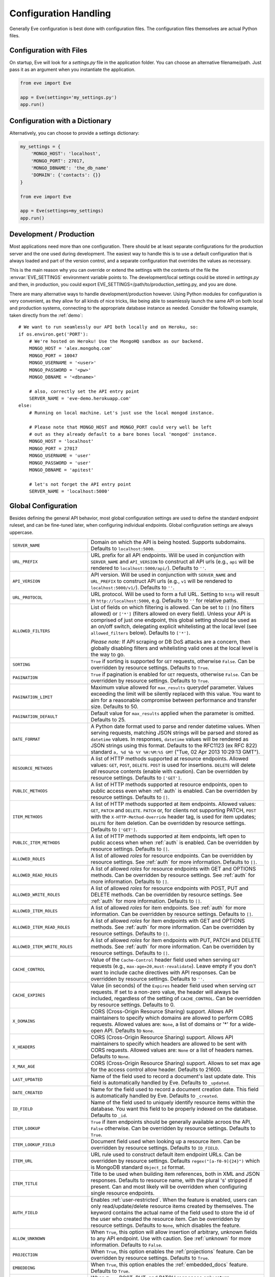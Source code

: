 .. _config:

Configuration Handling
======================
Generally Eve configuration is best done with configuration files. The
configuration files themselves are actual Python files. 

Configuration with Files
------------------------
On startup, Eve will look for a `settings.py` file in the application folder.
You can choose an alternative filename/path. Just pass it as an argument when
you instantiate the application.

.. code-block:: python
    
    from eve import Eve

    app = Eve(settings='my_settings.py')
    app.run()

Configuration with a Dictionary
-------------------------------
Alternatively, you can choose to provide a settings dictionary:

.. code-block:: python
    
    my_settings = {
        'MONGO_HOST': 'localhost',
        'MONGO_PORT': 27017,
        'MONGO_DBNAME': 'the_db_name'
        'DOMAIN': {'contacts': {}} 
    }

    from eve import Eve

    app = Eve(settings=my_settings)
    app.run()

Development / Production
------------------------
Most applications need more than one configuration. There should be at least
separate configurations for the production server and the one used during
development. The easiest way to handle this is to use a default configuration
that is always loaded and part of the version control, and a separate
configuration that overrides the values as necessary.

This is the main reason why you can override or extend the settings with the
contents of the file the :envvar:`EVE_SETTINGS` environment variable points to.
The development/local settings could be stored in `settings.py` and then, in
production, you could export EVE_SETTINGS=/path/to/production_setting.py, and
you are done. 

There are many alternative ways to handle development/production
however. Using Python modules for configuration is very convenient, as they
allow for all kinds of nice tricks, like being able to seamlessly launch the
same API on both local and production systems, connecting to the appropriate
database instance as needed.  Consider the following example, taken directly
from the :ref:`demo`:

::

    # We want to run seamlessly our API both locally and on Heroku, so:
    if os.environ.get('PORT'):
        # We're hosted on Heroku! Use the MongoHQ sandbox as our backend.
        MONGO_HOST = 'alex.mongohq.com'
        MONGO_PORT = 10047
        MONGO_USERNAME = '<user>'
        MONGO_PASSWORD = '<pw>'
        MONGO_DBNAME = '<dbname>'

        # also, correctly set the API entry point
        SERVER_NAME = 'eve-demo.herokuapp.com'
    else:
        # Running on local machine. Let's just use the local mongod instance.

        # Please note that MONGO_HOST and MONGO_PORT could very well be left
        # out as they already default to a bare bones local 'mongod' instance.
        MONGO_HOST = 'localhost'
        MONGO_PORT = 27017
        MONGO_USERNAME = 'user'
        MONGO_PASSWORD = 'user'
        MONGO_DBNAME = 'apitest'

        # let's not forget the API entry point
        SERVER_NAME = 'localhost:5000'


.. _global:

Global Configuration
--------------------
Besides defining the general API behavior, most global configuration settings
are used to define the standard endpoint ruleset, and can be fine-tuned later,
when configuring individual endpoints. Global configuration settings are always
uppercase. 

.. tabularcolumns:: |p{6.5cm}|p{8.5cm}|

=================================== =========================================
``SERVER_NAME``                     Domain on which the API is being hosted. 
                                    Supports subdomains. Defaults to
                                    ``localhost:5000``. 

``URL_PREFIX``                      URL prefix for all API endpoints. Will be used 
                                    in conjunction with ``SERVER_NAME`` and
                                    ``API_VERSION`` to construct all API urls
                                    (e.g., ``api`` will be rendered to
                                    ``localhost:5000/api/``).  Defaults to
                                    ``''``.

``API_VERSION``                     API version. Will be used in conjunction with 
                                    ``SERVER_NAME`` and ``URL_PREFIX`` to
                                    construct API urls (e.g., ``v1`` will be
                                    rendered to ``localhost:5000/v1/``).
                                    Defaults to ``''``.

``URL_PROTOCOL``                    URL protocol. Will be used to form a full URL.
                                    Setting to ``http`` will result in
                                    ``http://localhost:5000``, e.g. Defaults to
                                    ``''`` for relative paths.

``ALLOWED_FILTERS``                 List of fields on which filtering is allowed. 
                                    Can be set to ``[]`` (no filters allowed)
                                    or ``['*']`` (filters allowed on every
                                    field). Unless your API is comprised of
                                    just one endpoint, this global setting
                                    should be used as an on/off switch,
                                    delegating explicit whitelisting at the
                                    local level (see ``allowed_filters``
                                    below). Defaults to ``['*']``.

                                    *Please note:* If API scraping or DB DoS
                                    attacks are a concern, then globally
                                    disabling filters and whitelisting valid
                                    ones at the local level is the way to go.

``SORTING``                         ``True`` if sorting is supported for ``GET``
                                    requests, otherwise ``False``. Can be
                                    overridden by resource settings. Defaults
                                    to ``True``.

``PAGINATION``                      ``True`` if pagination is enabled for ``GET`` 
                                    requests, otherwise ``False``. Can be
                                    overridden by resource settings. Defaults
                                    to ``True``.

``PAGINATION_LIMIT``                Maximum value allowed for ``max_results``
                                    querydef parameter. Values exceeding the
                                    limit will be silently replaced with this
                                    value. You want to aim for a reasonable
                                    compromise between performance and transfer
                                    size. Defaults to 50.

``PAGINATION_DEFAULT``              Default value for ``max_results`` applied when 
                                    the parameter is omitted.  Defaults to 25.

``DATE_FORMAT``                     A Python date format used to parse and render 
                                    datetime values. When serving requests,
                                    matching JSON strings will be parsed and
                                    stored as ``datetime`` values. In
                                    responses, ``datetime`` values will be
                                    rendered as JSON strings using this format.
                                    Defaults to the RFC1123 (ex RFC 822)
                                    standard ``a, %d %b %Y %H:%M:%S GMT``
                                    ("Tue, 02 Apr 2013 10:29:13 GMT"). 

``RESOURCE_METHODS``                A list of HTTP methods supported at resource 
                                    endpoints. Allowed values: ``GET``,
                                    ``POST``, ``DELETE``. ``POST`` is used for
                                    insertions. ``DELETE`` will delete *all*
                                    resource contents (enable with caution).
                                    Can be overridden by resource settings.
                                    Defaults to ``['GET']``.

``PUBLIC_METHODS``                  A list of HTTP methods supported at resource
                                    endpoints, open to public access even when
                                    :ref:`auth` is enabled. Can be overridden
                                    by resource settings. Defaults to ``[]``.

``ITEM_METHODS``                    A list of HTTP methods supported at item 
                                    endpoints. Allowed values: ``GET``,
                                    ``PATCH`` and ``DELETE``. ``PATCH`` or, for
                                    clients not supporting PATCH, ``POST`` with
                                    the ``X-HTTP-Method-Override`` header tag,
                                    is used for item updates; ``DELETE`` for
                                    item deletion. Can be overridden by
                                    resource settings. Defaults to ``['GET']``.  

``PUBLIC_ITEM_METHODS``             A list of HTTP methods supported at item
                                    endpoints, left open to public access when
                                    when :ref:`auth` is enabled. Can be
                                    overridden by resource settings. Defaults
                                    to ``[]``.

``ALLOWED_ROLES``                   A list of allowed `roles` for resource
                                    endpoints. Can be overridden by resource
                                    settings. See :ref:`auth` for more
                                    information. Defaults to ``[]``.

``ALLOWED_READ_ROLES``              A list of allowed `roles` for resource
                                    endpoints with GET and OPTIONS methods.
                                    Can be overridden by resource
                                    settings. See :ref:`auth` for more
                                    information. Defaults to ``[]``.

``ALLOWED_WRITE_ROLES``             A list of allowed `roles` for resource
                                    endpoints with POST, PUT and DELETE
                                    methods. Can be overridden by resource
                                    settings. See :ref:`auth` for more
                                    information. Defaults to ``[]``.

``ALLOWED_ITEM_ROLES``              A list of allowed `roles` for item endpoints. 
                                    See :ref:`auth` for more information. Can
                                    be overridden by resource settings.
                                    Defaults to ``[]``.

``ALLOWED_ITEM_READ_ROLES``         A list of allowed `roles` for item endpoints
                                    with GET and OPTIONS methods. 
                                    See :ref:`auth` for more information. Can
                                    be overridden by resource settings.
                                    Defaults to ``[]``.

``ALLOWED_ITEM_WRITE_ROLES``        A list of allowed `roles` for item endpoints
                                    with PUT, PATCH and DELETE methods.
                                    See :ref:`auth` for more information. Can
                                    be overridden by resource settings.
                                    Defaults to ``[]``.

``CACHE_CONTROL``                   Value of the ``Cache-Control`` header field 
                                    used when serving ``GET`` requests (e.g.,
                                    ``max-age=20,must-revalidate``). Leave
                                    empty if you don't want to include cache
                                    directives with API responses. Can be
                                    overridden by resource settings. Defaults
                                    to ``''``.

``CACHE_EXPIRES``                   Value (in seconds) of the ``Expires`` header 
                                    field used when serving ``GET`` requests.
                                    If set to a non-zero value, the header will
                                    always be included, regardless of the
                                    setting of ``CACHE_CONTROL``. Can be
                                    overridden by resource settings. Defaults
                                    to 0.

``X_DOMAINS``                       CORS (Cross-Origin Resource Sharing) support. 
                                    Allows API maintainers to specify which
                                    domains are allowed to perform CORS
                                    requests. Allowed values are: ``None``,
                                    a list of domains or '*' for a wide-open
                                    API. Defaults to ``None``.

``X_HEADERS``                       CORS (Cross-Origin Resource Sharing) support. 
                                    Allows API maintainers to specify which
                                    headers are allowed to be sent with CORS
                                    requests. Allowed values are: ``None`` or
                                    a list of headers names. Defaults to
                                    ``None``.
                                
``X_MAX_AGE``                       CORS (Cross-Origin Resource Sharing) 
                                    support. Allows to set max age for the
                                    access control allow header. Defaults to
                                    21600.

                                
``LAST_UPDATED``                    Name of the field used to record a document's 
                                    last update date. This field is
                                    automatically handled by Eve. Defaults to
                                    ``_updated``.

``DATE_CREATED``                    Name for the field used to record a document
                                    creation date. This field is automatically
                                    handled by Eve. Defaults to ``_created``.

``ID_FIELD``                        Name of the field used to uniquely identify
                                    resource items within the database. You
                                    want this field to be properly indexed on
                                    the database.  Defaults to ``_id``. 

``ITEM_LOOKUP``                     ``True`` if item endpoints should be generally 
                                    available acroos the API, ``False``
                                    otherwise. Can be overridden by resource
                                    settings. Defaults to ``True``.

``ITEM_LOOKUP_FIELD``               Document field used when looking up a resource
                                    item. Can be overridden by resource
                                    settings. Defaults to ``ID_FIELD``.

``ITEM_URL``                        URL rule used to construct default item
                                    endpoint URLs. Can be overridden by
                                    resource settings. Defaults
                                    ``regex("[a-f0-9]{24}")`` which is MongoDB
                                    standard ``Object_Id`` format.

``ITEM_TITLE``                      Title to be used when building item references, 
                                    both in XML and JSON responses. Defaults to
                                    resource name, with the plural 's' stripped
                                    if present. Can and most likely will be
                                    overridden when configuring single resource
                                    endpoints.

``AUTH_FIELD``                      Enables :ref:`user-restricted`. When the
                                    feature is enabled, users can only
                                    read/update/delete resource items created
                                    by themselves. The keyword contains the
                                    actual name of the field used to store the
                                    id of the user who created the resource
                                    item. Can be overridden by resource
                                    settings. Defaults to ``None``, which
                                    disables the feature. 

``ALLOW_UNKNOWN``                   When ``True``, this option will allow insertion
                                    of arbitrary, unknown fields to any API
                                    endpoint. Use with caution. See
                                    :ref:`unknown` for more information.
                                    Defaults to ``False``.

``PROJECTION``                      When ``True``, this option enables the
                                    :ref:`projections` feature. Can be
                                    overridden by resource settings. Defaults
                                    to ``True``.

``EMBEDDING``                       When ``True``, this option enables the
                                    :ref:`embedded_docs` feature. Defaults to
                                    ``True``.

``BANDWIDTH_SAVER``                 When ``True``, POST, PUT, and PATCH responses
                                    only return automatically handled fields
                                    and ``EXTRA_RESPONSE_FIELDS``. When
                                    ``False``, the entire document will be
                                    sent. Defaults to ``True``.

``EXTRA_RESPONSE_FIELDS``           Allows to configure a list of additional
                                    document fields that should be provided
                                    with every POST response. Normally only
                                    automatically handled fields (``ID_FIELD``,
                                    ``LAST_UPDATED``, ``DATE_CREATED``,
                                    ``ETAG``) are included in response
                                    payloads. Can be overridden by resource
                                    settings. Defaults to ``[]``, effectively
                                    disabling the feature.

``RATE_LIMIT_GET``                  A tuple expressing the rate limit on GET 
                                    requests. The first element of the tuple is
                                    the number of requests allowed, while the
                                    second is the time window in seconds. For
                                    example, ``(300, 60 * 15)`` would set
                                    a limit of 300 requests every 15 minutes.
                                    Defaults to ``None``.

``RATE_LIMIT_POST``                 A tuple expressing the rate limit on POST 
                                    requests. The first element of the tuple is
                                    the number of requests allowed, while the
                                    second is the time window in seconds. For
                                    example ``(300, 60 * 15)`` would set
                                    a limit of 300 requests every 15 minutes.
                                    Defaults to ``None``. 

``RATE_LIMIT_PATCH``                A tuple expressing the rate limit on PATCH 
                                    requests. The first element of the tuple is
                                    the number of requests allowed, while the
                                    second is the time window in seconds. For
                                    example ``(300, 60 * 15)`` would set
                                    a limit of 300 requests every 15 minutes.
                                    Defaults to ``None``. 

``RATE_LIMIT_DELETE``               A tuple expressing the rate limit on DELETE 
                                    requests. The first element of the tuple is
                                    the number of requests allowed, while the
                                    second is the time window in seconds. For
                                    example ``(300, 60 * 15)`` would set
                                    a limit of 300 requests every 15 minutes. Defaults to
                                    ``None``. 

``DEBUG``                           ``True`` to enable Debug Mode, ``False``
                                    otherwise. 

``ERROR``                           Allows to customize the error_code field. Defaults
                                    to ``_error``.

``HATEOAS``                         When ``False``, this option disables 
                                    :ref:`hateoas_feature`. Defaults to ``True``. 

``ISSUES``                          Allows to customize the issues field. Defaults
                                    to ``_issues``.

``STATUS``                          Allows to customize the status field. Defaults
                                    to ``_status``.

``STATUS_OK``                       Status message returned when data validation is
                                    successful. Defaults to ``OK``.

``STATUS_ERR``                      Status message returned when data validation
                                    failed. Defaults to ``ERR``.

``ITEMS``                           Allows to customize the items field. Defaults
                                    to ``_items``.

``META``                            Allows to customize the meta field. Defaults
                                    to ``_meta``

``LINKS``                           Allows to customize the links field. Defaults
                                    to ``_links``.

``ETAG``                            Allows to customize the etag field. Defaults
                                    to ``_etag``.

``IF_MATCH``                        ``True`` to enable concurrency control, ``False``
                                    otherwise. Defaults to ``True``. See
                                    :ref:`concurrency`.

``XML``                             ``True`` to enable XML support, ``False`` 
                                    otherwise. See :ref:`jsonxml`. Defaults to
                                    ``True``.

``JSON``                            ``True`` to enable JSON support, ``False`` 
                                    otherwise. See :ref:`jsonxml`. Defaults to
                                    ``True``.

``VERSIONING``                      Enabled documents version control when``True``. Can be erridden by resource settings. Defaults to ``False``.

``VERSIONS``                        Suffix added to the name of the primary
                                    collection to create the name of the shadow
                                    collection to store document versions.
                                    Defaults to ``_versions``. When
                                    ``VERSIONING`` is enabled , a collection
                                    such as ``myresource_versions`` would be
                                    created for a resource with a datasource of
                                    ``myresource``.

``VERSION_PARAM``                   The URL query parameter used to access the
                                    specific version of a document. Defaults to
                                    ``version``. Omit this parameter to get the
                                    latest version of a document or use
                                    `?version=all`` to get a list of all
                                    version of the document. Only valid for
                                    individual item endpoints.

``VERSION``                         Field used to store the version number of a
                                    document. Defaults to ``_version``.

``LASTEST_VERSION``                 Field used to store the latest version number
                                    of a document. Defaults to
                                    ``_latest_version``.

``VERSION_ID_SUFFIX``               Used in the shadow collection to store the
                                    document id. Defaults to ``_document``. If
                                    ``ID_FIELD`` is set to ``_id``, the
                                    document id will be stored in field
                                    ``_id_document``.

``MONGO_HOST``                      MongoDB server address. Defaults to ``localhost``.

``MONGO_PORT``                      MongoDB port. Defaults to ``27017``.

``MONGO_USERNAME``                  MongoDB user name.

``MONGO_PASSWORD``                  MongoDB password.

``MONGO_DBNAME``                    MongoDB database name.

``MONGO_QUERY_BLACKLIST``           A list of Mongo query operators that are not
                                    allowed to be used in resource filters
                                    (``?where=``). Defaults to ``['$where',
                                    '$regex']``. 
                                
                                    Mongo JavaScript operators are disabled by
                                    default, as they might be used as vectors
                                    for injection attacks. Javascript queries
                                    also tend to be slow and generally can be
                                    easily replaced with the (very rich) Mongo
                                    query dialect.

``MONGO_WRITE_CONCERN``             A dictionary defining MongoDB write concern
                                    settings. All standard write concern
                                    settings (w, wtimeout, j, fsync) are
                                    supported. Defaults to ``{'w': 1}``, which
                                    means 'do regular acknowledged writes'
                                    (this is also the Mongo default).

                                    Please be aware that setting 'w' to a value of
                                    2 or greater requires replication to be
                                    active or you will be getting 500 errors
                                    (the write will still happen; Mongo will
                                    just be unable to check that it's being
                                    written to multiple servers).

                                    Can be overridden at endpoint (Mongo
                                    collection) level. See
                                    ``mongo_write_concern`` below.

``DOMAIN``                          A dict holding the API domain definition.
                                    See `Domain Configuration`_.

``EXTENDED_MEDIA_INFO``             A list of properties to forward from the file upload
                                    driver.

``RETURN_MEDIA_AS_BASE64_STRING``   Controls the embedding of the media type in
                                    the endpoint response. This is useful when
                                    you have other means of getting the binary
                                    (like custom Flask endpoints) but still
                                    want clients to be able to POST/PATCH it.
                                    Defaults to ``True``. 

=================================== =========================================

.. _domain:

Domain Configuration
--------------------
In Eve terminology, a `domain` is the definition of the API structure, the area
where you design your API, fine-tune resources endpoints, and define validation
rules. 

``DOMAIN`` is a :ref:`global configuration setting <global>`: a Python
dictionary where keys are API resources and values their definitions. 

::

    # Here we define two API endpoints, 'people' and 'works', leaving their
    # definitions empty.
    DOMAIN = {
        'people': {},
        'works': {},
        }

In the following two sections, we will customize the `people` resource.

.. _local:

Resource / Item Endpoints
'''''''''''''''''''''''''
Endpoint customization is mostly done by overriding some :ref:`global settings
<global>`, but other unique settings are also available. Resource settings are
always lowercase.

.. tabularcolumns:: |p{6.5cm}|p{8.5cm}|

=============================== ===============================================
``url``                         The endpoint URL. If omitted the resource key 
                                of the ``DOMAIN`` dict will be used to build
                                the URL. As an example, ``contacts`` would make
                                the `people` resource available at
                                ``/contacts`` (instead of ``/people``). URL can
                                be as complex as needed and can be nested
                                relative to another API endpoint (you can have
                                a ``/contacts`` endpoint and then
                                a ``/contacts/overseas`` endpoint. Both are
                                independent of each other and freely
                                configurable).

                                You can also use regexes to setup
                                subresource-like endpoints. See
                                :ref:`subresources`.

``allowed_filters``             List of fields on which filtering is allowed. 
                                Can be set to ``[]`` (no filters allowed), or
                                ``['*']`` (fields allowed on every field).
                                Defaults to ``['*']``.

                                *Please note:* If API scraping or DB DoS
                                attacks are a concern, then globally disabling
                                filters (see ``ALLOWED_FILTERS`` above) and
                                then whitelisting valid ones at the local level
                                is the way to go.

``sorting``                     ``True`` if sorting is enabled, ``False`` 
                                otherwise. Locally overrides ``SORTING``.
                                
``pagination``                  ``True`` if pagination is enabled, ``False``
                                otherwise. Locally overrides ``PAGINATION``.

``resource_methods``            A list of HTTP methods supported at resource 
                                endpoint. Allowed values: ``GET``, ``POST``,
                                ``DELETE``. Locally overrides
                                ``RESOURCE_METHODS``.

                                *Please note:* if you're running version 0.0.5
                                or earlier use the now unsupported ``methods``
                                keyword instead.

``public_methods``              A list of HTTP methods supported at resource
                                endpoint, open to public access even when
                                :ref:`auth` is enabled. Locally overrides
                                ``PUBLIC_METHODS``.

``item_methods``                A list of HTTP methods supported at item 
                                endpoint. Allowed values: ``GET``, ``PATCH``
                                and ``DELETE``. ``PATCH`` or, for clients not
                                supporting PATCH, ``POST`` with the
                                ``X-HTTP-Method-Override`` header tag.
                                Locally overrides ``ITEM_METHODS``.

``public_item_methods``         A list of HTTP methods supported at item
                                endpoint, left open to public access when
                                :ref:`auth` is enabled. Locally overrides
                                ``PUBLIC_ITEM_METHODS``.

``allowed_roles``               A list of allowed `roles` for resource
                                endpoint. See :ref:`auth` for more
                                information. Locally overrides
                                ``ALLOWED_ROLES``.

``allowed_read_roles``          A list of allowed `roles` for resource
                                endpoint with GET and OPTIONS methods.
                                See :ref:`auth` for more
                                information. Locally overrides
                                ``ALLOWED_READ_ROLES``.

``allowed_write_roles``         A list of allowed `roles` for resource
                                endpoint with POST, PUT and DELETE.
                                See :ref:`auth` for more
                                information. Locally overrides
                                ``ALLOWED_WRITE_ROLES``.

``allowed_item_read_roles``     A list of allowed `roles` for item endpoint
                                with GET and OPTIONS methods.
                                See :ref:`auth` for more information.
                                Locally overrides ``ALLOWED_ITEM_READ_ROLES``.


``allowed_item_write_roles``    A list of allowed `roles` for item endpoint
                                with PUT, PATH and DELETE methods.
                                See :ref:`auth` for more information.
                                Locally overrides ``ALLOWED_ITEM_WRITE_ROLES``.

``allowed_item_roles``          A list of allowed `roles` for item endpoint. 
                                See :ref:`auth` for more information.
                                Locally overrides ``ALLOWED_ITEM_ROLES``.

``cache_control``               Value of the ``Cache-Control`` header field 
                                used when serving ``GET`` requests. Leave empty
                                if you don't want to include cache directives
                                with API responses. Locally overrides
                                ``CACHE_CONTROL``.

``cache_expires``               Value (in seconds) of the ``Expires`` header 
                                field used when serving ``GET`` requests. If
                                set to a non-zero value, the header will 
                                always be included, regardless of the setting
                                of ``CACHE_CONTROL``. Locally overrides
                                ``CACHE_EXPIRES``.

``item_lookup``                 ``True`` if item endpoint should be available, 
                                ``False`` otherwise. Locally overrides
                                ``ITEM_LOOKUP``.

``item_lookup_field``           Field used when looking up a resource
                                item. Locally overrides ``ITEM_LOOKUP_FIELD``.

``item_url``                    Rule used to construct item endpoint URL.
                                Locally overrides ``ITEM_URL``.

``resource_title``              Title used when building resource links
                                (HATEOAS). Defaults to resource's ``url``.

``item_title``                  Title to be used when building item references, 
                                both in XML and JSON responses. Overrides
                                ``ITEM_TITLE``.

``additional_lookup``           Besides the standard item endpoint which
                                defaults to ``/<resource>/<ID_FIELD_value>``,
                                you can optionally define a secondary,
                                read-only, endpoint like
                                ``/<resource>/<person_name>``. You do so by
                                defining a dictionary comprised of two items
                                `field` and `url`. The former is the name of
                                the field used for the lookup. If the field
                                type (as defined in the resource schema_) is
                                a string, then you put a URL rule in `url`.  If
                                it is an integer, then you just omit `url`, as
                                it is automatically handled.  See the code
                                snippet below for an usage example of this
                                feature.

``datasource``                  Explicitly links API resources to database 
                                collections. See `Advanced Datasource
                                Patterns`_. 

``auth_field``                  Enables :ref:`user-restricted`. When the
                                feature is enabled, users can only
                                read/update/delete resource items created by
                                themselves. The keyword contains the actual
                                name of the field used to store the id of
                                the user who created the resource item. Locally
                                overrides ``AUTH_FIELD``. 

``allow_unknown``               When ``True``, this option will allow insertion
                                of arbitrary, unknown fields to the endpoint.
                                Use with caution. Locally overrides
                                ``ALLOW_UNKNOWN``. See :ref:`unknown` for more
                                information. Defaults to ``False``.

``projection``                  When ``True``, this option enables the
                                :ref:`projections` feature. Locally overrides
                                ``PROJECTION``. Defaults to ``True``.

``embedding``                   When ``True`` this option enables the
                                :ref:`embedded_docs` feature. Defaults to
                                ``True``.

``extra_response_fields``       Allows to configure a list of additional
                                document fields that should be provided with
                                every POST response. Normally only
                                automatically handled fields (``ID_FIELD``,
                                ``LAST_UPDATED``, ``DATE_CREATED``, ``ETAG``)
                                are included in response payloads. Overrides
                                ``EXTRA_RESPONSE_FIELDS``. 

``hateoas``                     When ``False``, this option disables
                                :ref:`hateoas_feature` for the resource.
                                Defaults to ``True``. 

``mongo_write_concern``         A dictionary defining MongoDB write concern
                                settings for the endpoint datasource. All
                                standard write concern settings (w, wtimeout, j,
                                fsync) are supported. Defaults to ``{'w': 1}``
                                which means 'do regular acknowledged writes'
                                (this is also the Mongo default.)

                                Please be aware that setting 'w' to a value of
                                2 or greater requires replication to be active
                                or you will be getting 500 errors (the write
                                will still happen; Mongo will just be unable
                                to check that it's being written to multiple
                                servers.)
                                
``authentication``              A class with the authorization logic for the 
                                endpoint. If not provided the eventual
                                general purpose auth class (passed as
                                application constructor argument) will be used. 
                                For details on authentication and authorization 
                                see :ref:`auth`.  Defaults to ``None``,
                                
``embedded_fields``             A list of fields for which :ref:`embedded_docs`
                                is enabled by default. For this feature to work
                                properly fields in the list must be
                                ``embeddable``, and ``embedding`` must be
                                active for the resource.

``query_objectid_as_string``    When enabled the Mongo parser will avoid
                                automatically casting electable strings to
                                ObjectIds. This can be useful in those rare
                                occurrences where you have string fields in the
                                database whose values can actually be casted to
                                ObjectId values, but shouldn't. Only effects
                                queries (``?where=``). Defaults to ``False``.

``schema``                      A dict defining the actual data structure being
                                handled by the resource. Enables data
                                validation. See `Schema Definition`_.

=============================== ===============================================

Here's an example of resource customization, mostly done by overriding global
API settings:

::

    people = {
        # 'title' tag used in item links. Defaults to the resource title minus
        # the final, plural 's' (works fine in most cases but not for 'people')
        'item_title': 'person',

        # by default, the standard item entry point is defined as
        # '/people/<ObjectId>/'. We leave it untouched, and we also enable an
        # additional read-only entry point. This way consumers can also perform 
        # GET requests at '/people/<lastname>'.
        'additional_lookup': {
            'url': 'regex("[\w]+")',
            'field': 'lastname'
        },

        # We choose to override global cache-control directives for this resource.
        'cache_control': 'max-age=10,must-revalidate',
        'cache_expires': 10,

        # we only allow GET and POST at this resource endpoint.
        'resource_methods': ['GET', 'POST'],
    }

.. _schema:

Schema Definition
-----------------
Unless your API is read-only, you probably want to define resource `schemas`.
Schemas are important because they enable proper validation for incoming
streams.

::

    # 'people' schema definition
    'schema'= {
        'firstname': {
            'type': 'string',
            'minlength': 1,
            'maxlength': 10,
        },
        'lastname': {
            'type': 'string',
            'minlength': 1,
            'maxlength': 15,
            'required': True,
            'unique': True,
        },
        # 'role' is a list, and can only contain values from 'allowed'.
        'role': {
            'type': 'list',
            'allowed': ["author", "contributor", "copy"],
        },
        # An embedded 'strongly-typed' dictionary.
        'location': {
            'type': 'dict',
            'schema': {
                'address': {'type': 'string'},
                'city': {'type': 'string'}
            },
        },
        'born': {
            'type': 'datetime',
        },
    }

As you can see, schema keys are the actual field names, while values are dicts
defining the field validation rules. Allowed validation rules are:

.. tabularcolumns:: |p{6.5cm}|p{8.5cm}|

=============================== ==============================================
``type``                        Field data type. Can be one of the following:

                                - ``string``
                                - ``boolean``
                                - ``integer``
                                - ``float``
                                - ``number`` (integer and float values allowed)
                                - ``datetime``
                                - ``dict``
                                - ``list``
                                - ``objectid``
                                - ``file``

``required``                    If ``True``, the field is mandatory on
                                insertion.

``readonly``                    If ``True``, the field is readonly.

``minlength``, ``maxlength``    Minimum and maximum length allowed for
                                ``string`` and ``list`` types.

``min``, ``max``                Minimum and maximum values allowed for
                                ``integer``, ``float`` and ``number`` types.

``allowed``                     List of allowed values for ``string`` and 
                                ``list`` types.

``empty``                       Only applies to string fields. If ``False``,
                                validation will fail if the value is empty. 
                                Defaults to ``True``.

``items``                       Defines a list of values allowed in a ``list`` 
                                of fixed length.

``schema``                      Validation schema for ``dict`` types and 
                                arbitrary length ``list`` types. For details 
                                and usage examples, see :ref:`Cerberus documentation <cerberus:schema>`

``unique``                      The value of the field must be unique within
                                the collection.

                                Please note: validation constraints are checked
                                against the database, and not between the
                                payload documents themselves. This causes an
                                interesting corner case: in the event of
                                a multiple documents payload where two or more
                                documents carry the same value for a field
                                where the 'unique' constraint is set, the
                                payload will validate successfully, as there
                                are no duplicates in the database (yet). 
                                
                                If this is an issue, the client can always send
                                the documents one at a time for insertion, or
                                validate locally before submitting the payload
                                to the API.

                                Also be aware that when :ref:`user-restricted`
                                is enabled the rule will be validated against
                                *user data only*. So in this scenario
                                duplicates are allowed as long as they are
                                stored by different users. Conversely, a single
                                user cannot store duplicate values.

``data_relation``               Allows to specify a referential integrity rule
                                that the value must satisfy in order to
                                validate. It is a dict with three keys:

                                - ``resource``: the name of the resource being referenced;
                                - ``field``: the field name in the foreign resource;
                                - ``embeddable``: set to ``True`` if clients can 
                                  request the referenced document to be embedded 
                                  with the serialization. See :ref:`embedded_docs`. Defaults to ``False``.
                                - ``version``: set to ``True`` to require a 
                                  ``_version`` with the data relation. See :ref:`document_versioning`. 
                                  Defaults to ``False``.

``nullable``                    If ``True``, the field value can be set to 
                                ``None``. 

``default``                     The default value for the field. When serving
                                POST and PUT requests, missing fields will be
                                assigned the configured default values.

                                It works also for types ``dict`` and ``list``.
                                The latter is restricted and works only for
                                lists with schemas (list with a random number
                                of elements and each element being a ``dict``)

                                ::

                                    schema = {
                                      # Simple default
                                      'title': {
                                        'type': 'string',
                                        'default': 'M.'
                                      },
                                      # Default in a dict
                                      'others': {
                                        'type': 'dict',
                                        'schema': {
                                          'code': {
                                            'type': 'integer',
                                            'default': 100
                                          }
                                        }
                                      },
                                      # Default in a list of dicts
                                      'mylist': {
                                        'type': 'list',
                                        'schema': {
                                          'type': 'dict',
                                          'schema': {
                                            'name': {'type': 'string'},
                                            'customer': {
                                              'type': 'boolean',
                                              'default': False
                                            }
                                          }
                                        }
                                      }
                                    }

``versioned``                   If ``True``, this field will be included in the
                                versioned history of each document when
                                ``versioning`` is enabled. Defaults to ``True``.

``keyschema``                   Validation schema for all values of a ``dict``.
                                The dict can have arbitrary keys, the values
                                for all of which must validate with given
                                schema. See `keyschema example <http://cerberus.readthedocs.org/en/latest/#keyschema>`_.

``regex``                       Validation will fail if field value does not 
                                match the provided regex rule. Only applies to 
                                string fields. See `email validation example <http://cerberus.readthedocs.org/en/latest/#regex>`_


``dependencies``                This rule allows a list of fields that must be 
                                present in order for the target field to be 
                                allowed. See `dependencies example <http://cerberus.readthedocs.org/en/latest/#dependencies>`_

=============================== ==============================================

Schema syntax is based on Cerberus_ and yes, it can be extended.  In fact, Eve
itself extends the original grammar by adding the ``unique`` and
``data_relation`` keywords, along with the ``objectid`` datatype. For more
information on custom validation and usage examples see :ref:`validation`.

In :ref:`local` you customized the `people` endpoint. Then, in this section,
you defined `people` validation rules. Now you are ready to update the domain
which was originally set up in `Domain Configuration`_:

::

    # add the schema to the 'people' resource definition
    people['schema'] = schema
    # update the domain
    DOMAIN['people'] = people

.. _datasource:

Advanced Datasource Patterns
----------------------------
The ``datasource`` keyword allows to explicitly link API resources to database
collections. If omitted, the domain resource key is assumed to also be the name
of the database collection. It is a dictionary with four allowed keys: 

.. tabularcolumns:: |p{6.5cm}|p{8.5cm}|

=============================== ==============================================
``source``                      Name of the database collection consumed by the 
                                resource.  If omitted, the resource name is
                                assumed to also be a valid collection name. See
                                :ref:`source`.

``filter``                      Database query used to retrieve and validate 
                                data. If omitted, by default the whole
                                collection is retrievied. See :ref:`filter`.

``projection``                  Fieldset exposed by the endpoint. If omitted,
                                by default all fields will be returned to the
                                client. See :ref:`projection`.

``default_sort``                Default sorting for documents retrieved at the
                                endpoint. If omitted, documents will be
                                returned with the default database order.
                                A valid statement would be:

                                ``'datasource': {'default_sort': [('name',
                                1)]}``

                                For more informations on sort and filters see
                                :ref:`filters`.

=============================== ==============================================

.. _filter:

Predefined Database Filters
'''''''''''''''''''''''''''
Database filters for the API endpoint are set with the ``filter`` keyword.

::

    people = {
        'datasource': {
            'filter': {'username': {'$exists': True}}
            }
        }
  
In the example above, the API endpoint for the `people` resource will only
expose and update documents with an existing `username` field.

Predefined filters run on top of user queries (GET requests with `where`
clauses) and standard conditional requests (`If-Modified-Since`, etc.)

Please note that datasource filters are applied on GET, PATCH and DELETE
requests. If your resource allows POST requests (document insertions),
then you will probably want to set the validation rules accordingly (in our
example, 'username' should probably be a required field).

.. admonition:: Static vs Dynamic filters

    Predefined filters are static. You can also exploit the :ref:`eventhooks`
    system (specifically, ``on_pre_<METHOD>`` hooks) to set up dynamic filters
    instead.

.. _source:

Multiple API Endpoints, One Datasource
''''''''''''''''''''''''''''''''''''''
Multiple API endpoints can target the same database collection. For
example you can set both ``/admins`` and ``/users`` to read and write from
the same `people` collection on the database.

::

    people = {
        'datasource': {
            'source': 'people', 
            'filter': {'userlevel': 1}
            }
        }

The above setting will retrieve, edit and delete only documents from the
`people` collection with a `userlevel` of 1.

.. _projection:

Limiting the Fieldset Exposed by the API Endpoint
'''''''''''''''''''''''''''''''''''''''''''''''''
By default API responses to GET requests will include all fields defined by the
corresponding resource schema_. The ``projection`` setting of the `datasource`
resource keyword allows you to redefine the fieldset.

::

    people = {
        'datasource': {
            'projection': {'username': 1}
            }
        }

The above setting will expose only the `username` field to GET requests, no
matter the schema_ defined for the resource. 

Likewise, you can exclude fields from API responses:

::

    people = {
        'datasource': {
            'projection': {'username': 0}
            }
        }

The above will include all document fields but `username`. 

Please note that POST and PATCH methods will still allow the whole schema to be
manipulated. This feature can come in handy when, for example, you want to
protect insertion and modification behind an :ref:`auth` scheme while leaving
read access open to the public.

.. admonition:: See also

    - :ref:`projections` 
    - :ref:`projection_filestorage`

.. _Cerberus: http://cerberus.readthedocs.org
